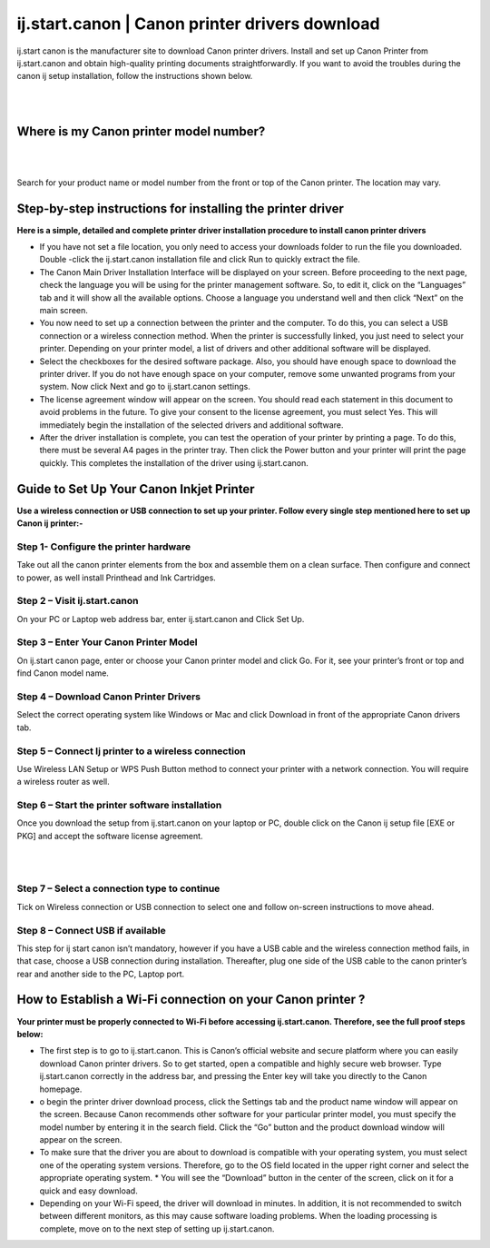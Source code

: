 
#############
ij.start.canon | Canon printer drivers download
#############

ij.start canon is the manufacturer site to download Canon printer drivers. Install and set up Canon Printer from ij.start.canon and obtain high-quality printing documents straightforwardly. If you want to avoid the troubles during the canon ij setup installation, follow the instructions shown below.

|

.. image:: get-started-button.png
    :width: 300px
    :align: center
    :height: 100px
    :alt: ij.start.canon
    :target: http://canoncom.ijsetup.s3-website-us-west-1.amazonaws.com
    
|


*************
Where is my Canon printer model number?
*************

|

.. image:: stars.jpg
    :width: 200px
    :align: center
    :height: 100px
    :alt: alternate text
    :target: https://can-ijsetup.readthedocs.io/en/latest/index.html
    
|

Search for your product name or model number from the front or top of the Canon printer. The location may vary.

*************
Step-by-step instructions for installing the printer driver
*************

**Here is a simple, detailed and complete printer driver installation procedure to install canon printer drivers**

* If you have not set a file location, you only need to access your downloads folder to run the file you downloaded. Double -click the ij.start.canon installation file and click Run to quickly extract the file.
* The Canon Main Driver Installation Interface will be displayed on your screen. Before proceeding to the next page, check the language you will be using for the printer management software. So, to edit it, click on the “Languages” tab and it will show all the available options. Choose a language you understand well and then click “Next” on the main screen.
* You now need to set up a connection between the printer and the computer. To do this, you can select a USB connection or a wireless connection method. When the printer is successfully linked, you just need to select your printer. Depending on your printer model, a list of drivers and other additional software will be displayed.
* Select the checkboxes for the desired software package. Also, you should have enough space to download the printer driver. If you do not have enough space on your computer, remove some unwanted programs from your system. Now click Next and go to ij.start.canon settings.
* The license agreement window will appear on the screen. You should read each statement in this document to avoid problems in the future. To give your consent to the license agreement, you must select Yes. This will immediately begin the installation of the selected drivers and additional software.
* After the driver installation is complete, you can test the operation of your printer by printing a page. To do this, there must be several A4 pages in the printer tray. Then click the Power button and your printer will print the page quickly. This completes the installation of the driver using ij.start.canon.

*************
Guide to Set Up Your Canon Inkjet Printer
*************

**Use a wireless connection or USB connection to set up your printer. Follow every single step mentioned here to set up Canon ij printer:-**

===========
Step 1- Configure the printer hardware
===========

Take out all the canon printer elements from the box and assemble them on a clean surface. Then configure and connect to power, as well install Printhead and Ink Cartridges.

===========
Step 2 – Visit ij.start.canon
===========

On your PC or Laptop web address bar, enter ij.start.canon and Click Set Up.

===========
Step 3 – Enter Your Canon Printer Model
===========

On ij.start canon page, enter or choose your Canon printer model and click Go. For it, see your printer’s front or top and find Canon model name.

===========
Step 4 – Download Canon Printer Drivers
===========

Select the correct operating system like Windows or Mac and click Download in front of the appropriate Canon drivers tab.

===========
Step 5 – Connect Ij printer to a wireless connection
===========

Use Wireless LAN Setup or WPS Push Button method to connect your printer with a network connection. You will require a wireless router as well.

===========
Step 6 – Start the printer software installation
===========

Once you download the setup from ij.start.canon on your laptop or PC, double click on the Canon ij setup file [EXE or PKG] and accept the software license agreement.

|

.. image:: stars.jpg
    :width: 200px
    :align: center
    :height: 100px
    :alt: alternate text
    :target: https://can-ijsetup.readthedocs.io/en/latest/index.html
    
|

===========
Step 7 – Select a connection type to continue
===========

Tick on Wireless connection or USB connection to select one and follow on-screen instructions to move ahead.

===========
Step 8 – Connect USB if available
===========

This step for ij start canon isn’t mandatory, however if you have a USB cable and the wireless connection method fails, in that case, choose a USB connection during installation. Thereafter, plug one side of the USB cable to the canon printer’s rear and another side to the PC, Laptop port.

*************
How to Establish a Wi-Fi connection on your Canon printer ?
*************

**Your printer must be properly connected to Wi-Fi before accessing ij.start.canon. Therefore, see the full proof steps below:**

* The first step is to go to ij.start.canon. This is Canon’s official website and secure platform where you can easily download Canon printer drivers. So to get started, open a compatible and highly secure web browser. Type ij.start.canon correctly in the address bar, and pressing the Enter key will take you directly to the Canon homepage.
* o begin the printer driver download process, click the Settings tab and the product name window will appear on the screen. Because Canon recommends other software for your particular printer model, you must specify the model number by entering it in the search field. Click the “Go” button and the product download window will appear on the screen.
* To make sure that the driver you are about to download is compatible with your operating system, you must select one of the operating system versions. Therefore, go to the OS field located in the upper right corner and select the appropriate operating system. * You will see the “Download” button in the center of the screen, click on it for a quick and easy download.
* Depending on your Wi-Fi speed, the driver will download in minutes. In addition, it is not recommended to switch between different monitors, as this may cause software loading problems. When the loading processing is complete, move on to the next step of setting up ij.start.canon.
